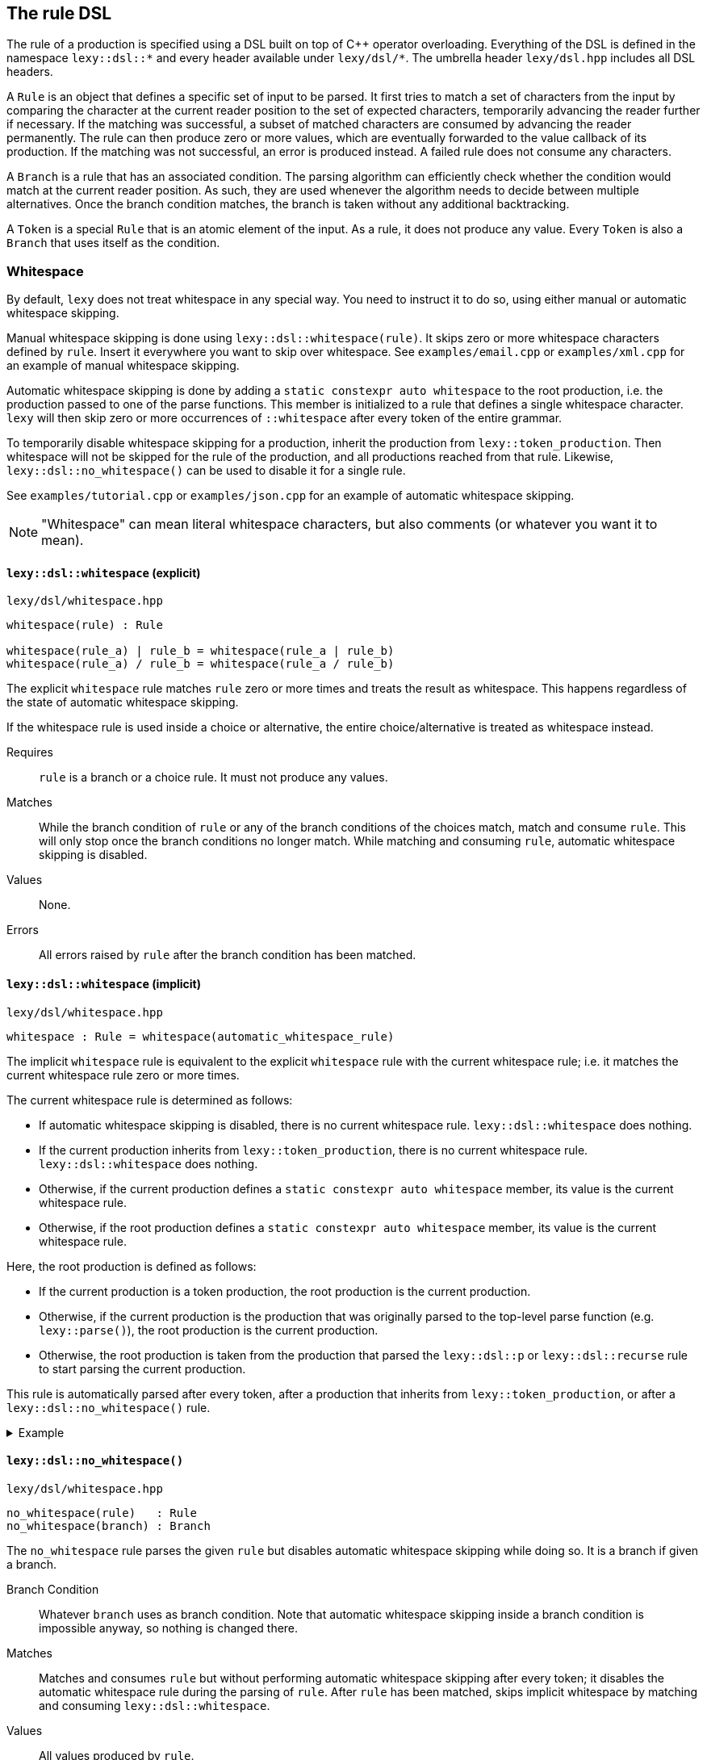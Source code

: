 == The rule DSL

The rule of a production is specified using a DSL built on top of C++ operator overloading.
Everything of the DSL is defined in the namespace `lexy::dsl::*` and every header available under `lexy/dsl/*`.
The umbrella header `lexy/dsl.hpp` includes all DSL headers.

A `Rule` is an object that defines a specific set of input to be parsed.
It first tries to match a set of characters from the input by comparing the character at the current reader position to the set of expected characters,
temporarily advancing the reader further if necessary.
If the matching was successful, a subset of matched characters are consumed by advancing the reader permanently.
The rule can then produce zero or more values, which are eventually forwarded to the value callback of its production.
If the matching was not successful, an error is produced instead.
A failed rule does not consume any characters.

A `Branch` is a rule that has an associated condition.
The parsing algorithm can efficiently check whether the condition would match at the current reader position.
As such, they are used whenever the algorithm needs to decide between multiple alternatives.
Once the branch condition matches, the branch is taken without any additional backtracking.

A `Token` is a special `Rule` that is an atomic element of the input.
As a rule, it does not produce any value.
Every `Token` is also a `Branch` that uses itself as the condition.

=== Whitespace

By default, `lexy` does not treat whitespace in any special way.
You need to instruct it to do so, using either manual or automatic whitespace skipping.

Manual whitespace skipping is done using `lexy::dsl::whitespace(rule)`.
It skips zero or more whitespace characters defined by `rule`.
Insert it everywhere you want to skip over whitespace.
See `examples/email.cpp` or `examples/xml.cpp` for an example of manual whitespace skipping.

Automatic whitespace skipping is done by adding a `static constexpr auto whitespace` to the root production,
i.e. the production passed to one of the parse functions.
This member is initialized to a rule that defines a single whitespace character.
`lexy` will then skip zero or more occurrences of `::whitespace` after every token of the entire grammar.

To temporarily disable whitespace skipping for a production, inherit the production from `lexy::token_production`.
Then whitespace will not be skipped for the rule of the production, and all productions reached from that rule.
Likewise, `lexy::dsl::no_whitespace()` can be used to disable it for a single rule.

See `examples/tutorial.cpp` or `examples/json.cpp` for an example of automatic whitespace skipping.

NOTE: "Whitespace" can mean literal whitespace characters, but also comments (or whatever you want it to mean).

[discrete]
==== `lexy::dsl::whitespace` (explicit)

.`lexy/dsl/whitespace.hpp`
----
whitespace(rule) : Rule

whitespace(rule_a) | rule_b = whitespace(rule_a | rule_b)
whitespace(rule_a) / rule_b = whitespace(rule_a / rule_b)
----

The explicit `whitespace` rule matches `rule` zero or more times and treats the result as whitespace.
This happens regardless of the state of automatic whitespace skipping.

If the whitespace rule is used inside a choice or alternative, the entire choice/alternative is treated as whitespace instead.

Requires::
  `rule` is a branch or a choice rule.
  It must not produce any values.
Matches::
  While the branch condition of `rule` or any of the branch conditions of the choices match,
  match and consume `rule`.
  This will only stop once the branch conditions no longer match.
  While matching and consuming `rule`, automatic whitespace skipping is disabled.
Values::
  None.
Errors::
  All errors raised by `rule` after the branch condition has been matched.

[discrete]
==== `lexy::dsl::whitespace` (implicit)

.`lexy/dsl/whitespace.hpp`
----
whitespace : Rule = whitespace(automatic_whitespace_rule)
----

The implicit `whitespace` rule is equivalent to the explicit `whitespace` rule with the current whitespace rule;
i.e. it matches the current whitespace rule zero or more times.

The current whitespace rule is determined as follows:

* If automatic whitespace skipping is disabled, there is no current whitespace rule.
  `lexy::dsl::whitespace` does nothing.
* If the current production inherits from `lexy::token_production`, there is no current whitespace rule.
  `lexy::dsl::whitespace` does nothing.
* Otherwise, if the current production defines a `static constexpr auto whitespace` member,
  its value is the current whitespace rule.
* Otherwise, if the root production defines a `static constexpr auto whitespace` member,
  its value is the current whitespace rule.

Here, the root production is defined as follows:

* If the current production is a token production, the root production is the current production.
* Otherwise, if the current production is the production that was originally parsed to the top-level parse function (e.g. `lexy::parse()`),
  the root production is the current production.
* Otherwise, the root production is taken from the production that parsed the `lexy::dsl::p` or `lexy::dsl::recurse` rule to start parsing the current production.

This rule is automatically parsed after every token, after a production that inherits from `lexy::token_production`,
or after a `lexy::dsl::no_whitespace()` rule.

.Example
[%collapsible]
====

[source,cpp]
----
struct token_p : lexy::token_production
{
    struct child
    {
        static constexpr auto rule = dsl::whitespace; // <4>
    };

    static constexpr auto rule = dsl::whitespace + dsl::p<child>; // <3>
};

struct normal_prod
{
    static constexpr auto rule = dsl::whitespace + dsl::p<token_p>; // <2>
};

struct root_prod
{
    static constexpr auto whitespace = dsl::ascii::space;
    static constexpr auto rule = dsl::whitespace + dsl::p<normal_prod>; // <1>
};

…

auto result = lexy::parse<root_prod>(…);
----
<1> Here, the automatic whitespace rule is `dsl::ascii::space`,
    as the current production has a `whitespace` member.
<2> Here, the automatic whitespace rule is also `dsl::ascii::space`.
    The current production doesn't have a `whitespace` member,
    but its root production (`root_prod`) does.
<3> Here, the current production is a token production, so there is no automatic whitespace.
    The root production is reset to `token_p`.
<4> Here, the root production is `token_p`, as that is the root of the parent.
    As such, there is no automatic whitespace.
====

[discrete]
==== `lexy::dsl::no_whitespace()`

.`lexy/dsl/whitespace.hpp`
----
no_whitespace(rule)   : Rule
no_whitespace(branch) : Branch
----

The `no_whitespace` rule parses the given `rule` but disables automatic whitespace skipping while doing so.
It is a branch if given a branch.

Branch Condition::
  Whatever `branch` uses as branch condition.
  Note that automatic whitespace skipping inside a branch condition is impossible anyway,
  so nothing is changed there.
Matches::
  Matches and consumes `rule` but without performing automatic whitespace skipping after every token;
  it disables the automatic whitespace rule during the parsing of `rule`.
  After `rule` has been matched, skips implicit whitespace by matching and consuming `lexy::dsl::whitespace`.
Values::
  All values produced by `rule`.
Errors::
  All errors raised by `rule`.

CAUTION: When `rule` contains a `lexy::dsl::p` or `lexy::dsl::recurse` rule, whitespace skipping is re-enabled while that production is parsed.

=== Primitive Tokens

NOTE: All tokens, not just the tokens defined here, do implicit whitespace skipping.
As such, a token `t` is really equivalent to `t + dsl::whitespace`.
This has no effect, unless a whitespace rule has been specified.

[discrete]
==== `lexy::dsl::any`

.`lexy/dsl/any.hpp`
----
any : Token
----

The `any` token matches anything, i.e. all the remaining input.

Matches::
  All the remaining input.
Error::
  n/a (it never fails)

NOTE: `any` is useful in combination with partial inputs such as the minus rule or `switch_`.

[discrete]
==== `lexy::dsl::lit`

.`lexy/dsl/literal.hpp`
----
lit_c<C> : Token
lit<Str> : Token

LEXY_LIT(Str) : Token
----

The literal tokens match the specified sequence of characters.

Requires::
  * `C` is a character literal.
  * `Str` is a string literal.
+
In both cases, their encoding must be ASCII or match the encoding of the input.

Matches::
  The specified character or string of characters, which are consumed.
Error::
  `lexy::expected_literal` giving it the string and the index where the match failure occurred.

WARNING: Don't use a literal token to parse a keyword; use `dsl::keyword()` instead.
Something like `LEXY_LIT("int")` would consume the prefix of `integer`, whereas `dsl::keyword()` does not.

NOTE: `lit<Str>` requires C++20 support for extended NTTPs.
Use the `LEXY_LIT(Str)` macro if your compiler does not support them.

.`lexy/dsl/punctuator.hpp`
----
period    : Token = lit<".">
comma     : Token = lit<",">
colon     : Token = lit<":">
semicolon : Token = lit<";">

hyphen     : Token = lit<"-">
slash      : Token = lit<"/">
backslash  : Token = lit<"\\">
apostrophe : Token = lit<"'">

hash_sign   : Token = lit<"#">
dollar_sign : Token = lit<"$">
at_sign     : Token = lit<"@">
----

The header `lexy/dsl/punctuator.hpp` defines common punctuator literals.
They are equivalent to a literal matching the specified character.

=== Character classes

[discrete]
==== `lexy::dsl::eof`

.`lexy/dsl/eof.hpp`
----
eof : Token
----

The `eof` token matches EOF.

Matches::
  Only if the reader is at the end of the input. It does not consume anything (it can't).
Error::
  `lexy::expected_char_class` with the name `EOF`.

[discrete]
==== `lexy::dsl::newline`

.`lexy/dsl/newline.hpp`
----
newline : Token
----

The `newline` token matches a newline.

Matches::
   `\n` or `\r\n`, which is consumed.
Error::
  `lexy::expected_char_class` with the name `newline`.

[discrete]
==== `lexy::dsl::eol`

.`lexy/dsl/newline.hpp`
----
eol : Token
----

The `eol` token matches an end-of-line (EOL).

Matches::
  `\n` or `\r\n`, which is consumed.
  Also matches EOF, which is not consumed.
Error::
  `lexy::expected_char_class` with the name `EOL`.

[discrete]
==== `lexy::dsl::ascii::*`

.`lexy/dsl/ascii.hpp`
----
namespace ascii
{
    control : Token // 0x00-0x1F, 0x7F

    blank       : Token // ' ' (space character) or '\t'
    newline     : Token // '\n' or '\r'
    other_space : Token // '\f' or '\v'
    space       : Token // `blank` or `newline` or `other_space`

    digit : Token // 0-9

    lower                  : Token // a-z
    upper                  : Token // A-Z
    alpha                  : Token // `lower` or `upper`
    alpha_underscore       : Token // `lower` or `upper` or '_'
    alnum                  : Token // `alpha` or `digit`
    alpha_digit            : Token // `alpha` or `digit` (same as above)
    alpha_digit_underscore : Token // `alpha` or `digit` or '_'

    punct : Token // One of: !"#$%&'()*+,-./:;<=>?@[\]^_`{|}~

    graph : Token // `alpha_digit` or `punct`
    print : Token // `graph` or ' ' (space characters)

    character : Token // 0x00-0x7F
}
----

All tokens defined in `lexy::dsl::ascii` match one of the categories of ASCII characters.

Matches::
  Matches and consumes one of the set of ASCII characters indicated in the comments.
Errors::
  A `lexy::expected_char_class` error with name `ASCII.<token>`, where `<token>` is the name of the token.

NOTE: Every ASCII character except for the space character is in exactly one of `control`, `lower`, `upper`, `digit` or `punct`.

[discrete]
==== `lexy::dsl::code_point`

.`lexy/dsl/code_point.hpp`
----
code_point : Token

code_point.if<Predicate>() : Token

code_point.capture()                 : Rule
code_point.capture().if<Predicate>() : Rule
----

The `code_point` token will match and consume a well-formed Unicode code point according to the encoding of the input.
If `code_point.if<Predicate>()` is used, it will only match the code points for which the predicate returns `true`.
If `code_point.capture()` is used, the consumed code point will be produced as value.

Requires::
  The encoding of the input is `lexy::ascii_encoding`, `lexy::utf8_encoding`, `lexy::utf16_encoding`, or `lexy::utf32_encoding`.
  `Predicate` must be a default-constructible type with an `operator()` overload that takes a `lexy::code_point` and returns `bool`.
Matches::

  Matches and consumes all code units of the next code point.
  For ASCII and UTF-32 this is only one, but for UTF-8 and UTF-16 it can be multiple code units.
  If the code point is too big or a UTF-16 surrogate, it fails.
  For UTF-8, it also fails for overlong sequences.
  +
If a predicate was specified, it then passes the matched code point to the predicate and fails if the predicate returns `false`.

Value::
  If `.capture()` was called, it will produce the matched code point as a `lexy::code_point`.
Errors::
  If it could not match a valid code point, it fails with a `lexy::expected_char_class` error with the name `<encoding>.code_point`.
  If the predicate failed to match, it fails with a `lexy::expected_char_class` error with the name of the `Predicate` type.

[%collapsible]
.Example
====
[source,cpp]
----
// Match and capture one arbitrary code point.
dsl::code_point.capture()
----
====

TIP: If you want to match a specific code point, use a literal rule instead.
This rule is useful for matching things like string literals that can contain arbitrary code points.

[discrete]
==== `lexy::dsl::operator-`

.`lexy/dsl/minus.hpp`
----
token - except : Token
----

The minus rule matches the given token, but only if `except` does not match on the input the rule has consumed.

Requires::
  `except` is a token.
Matches::
  Matches and consumes whatever `token` match and consume.
  Then matches `except` on the same input.
  Matching fails if `except` matches the entire input consumed by the token.
Errors::
  Whatever errors are raised if `token` is not matched.
  A generic error with tag `lexy::minus_failure` if `except` has matched.

TIP: Use a minus rule to exclude characters from a character class; e.g. `lexy::dsl::code_point - lexy::dsl::ascii::control` matches all code points except control characters.

NOTE: Minus rules can be chained. This is equivalent to specifying an alternative for `except`.

WARNING: `except` has to match _everything_ the rule has consumed before; partial matches don't count.
Use `token - (except + lexy::dsl::any)` if you want to allow a partial match.

[discrete]
==== `lexy::dsl::token`

.`lexy/dsl/token.hpp`
----
token(rule) : Token
----

The `token` rule turns an arbitrary rule into a token by parsing it and discarding all values it has produced.

Matches::
  Whatever `rule` matches, which will be consumed.
Error::
  A generic error with tag `lexy::missing_token` if the `rule` did not match.

NOTE: While `token()` is optimized to prevent any overhead created by constructing values that are later discarded,
it still should only be used when required.

=== Values

The following rules are used to produce additional values without any additional matching.

[discrete]
==== `lexy::dsl::value_*`

.`lexy/dsl/value.hpp`
----
value_c<Value> : Rule
value_f<Fn>    : Rule
value_t<T>     : Rule
value_str<Str> : Rule

LEXY_VALUE_STR(Str) : Rule
----

The `value_*` rules create a constant value without parsing anything.

Requires::
  * `Value` is any constant.
  * `Fn` is a pointer to a function taking no arguments.
  * `T` is a default-constructible type.
  * `Str` is a string literal.
Matches::
  Any input, but does not consume anything.
Value::
  `value_c`::: The specified constant.
  `value_f`::: The result of invoking the function.
  `value_t`::: A default constructed object of the specified type.
  `value_str`::: The string literal as a pointer, followed by its size.
Error::
  n/a (it does not fail)

TIP: Use the `value_*` rules only to create symmetry between different branches.
Everything they do, can also be achieved using callbacks, which is usually a better solution.

WARNING: The function might not be called or the object might not be constructed in all situations. You cannot rely on their side effects.

NOTE: `value_str<Str>` requires C++20 support for extended NTTPs.
Use the `LEXY_VALUE_STR(Str)` macro if your compiler does not support them.

[discrete]
==== `lexy::dsl::nullopt`

.`lexy/dsl/option.hpp`
[source,cpp]
----
namespace lexy
{
    struct nullopt
    {
        template <typename T>
        constexpr operator T() const;
    };
}
----

The `lexy::nullopt` type represents an empty optional.
It is implicitly convertible to any type that has a default constructor (`T()`), a dereference operator (`*t`), and a contextual conversion to `bool` (`if (t)`).
Examples are pointers or `std::optional`.
The conversion operator returns a default constructible object, i.e. an empty optional.

.`lexy/dsl/option.hpp`
----
nullopt : Rule
----

The `nullopt` rule produces a value of type `lexy::nullopt` without parsing anything.

Matches::
  Any input, but does not consume anything.
Value::
  An object of type `lexy::nullopt`.
Error::
  n/a (it does not fail)

NOTE: It is meant to be used for symmetry with together with the `opt()` rule.

[discrete]
==== `lexy::dsl::label` and `lexy::dsl::id`

.`lexy/dsl/label.hpp`
[source,cpp]
----
namespace lexy
{
    template <typename Tag>
    struct label
    {
        // only if Tag::value is well-formed
        consteval operator auto() const
        {
            return Tag::value;
        }
    };

    template <auto Id>
    using id = label<std::integral_constant<int, Id>>;
}
----

.`lexy/dsl/label.hpp`
----
label<Tag> : Rule
id<Id>     : Rule
----

The `label` and `id` rules are used to disambiguate between two branches that create otherwise the same values but should resolve to different callbacks.
They simply produce the empty tag object or the id to differentiate them without parsing anything.

Requires::
  * `Tag` is any type.
  * `Id` is an integer constant.
Matches::
  Any input, but does not consume anything.
Value::
  `label<Tag>`::: A `lexy::label<Tag>` object.
  `id<Id>`::: A `lexy::id<Id>` object.
Error::
  n/a (it does not fail)

.`lexy/dsl/label.hpp`
----
label<Tag>(rule)   : Rule   = label<Tag> + rule
label<Tag>(branch) : Branch = /* as above, except as branch */

id<Id>(rule)   : Rule   = id<Id> + rule
id<Id>(branch) : Branch = /* as above, except as branch */
----

For convenience, `label` and `id` have function call operators.
They produce the label/id and then parse the rule.

[discrete]
==== `lexy::dsl::capture`

.`lexy/dsl/capture.hpp`
----
capture(rule)   : Rule
capture(branch) : Branch
----

The `capture()` rule takes an arbitrary rule and parses it, capturing everything it has consumed into a `lexy::lexeme`.
It is a branch if given a branch.

Branch Condition::
  The branch condition is whatever `branch` uses as a branch condition.
Matches::
  Matches and consumes whatever `rule` matches.
Values::
  A `lexy::lexeme` which begins at the original reader position and ends at the reader position after `rule` has been parsed,
  followed by any other values produced by parsing the `rule` in the same order.
Errors::
  All errors raised by `rule`. It cannot fail itself.

[%collapsible]
.Example
====
[source,cpp,id=77jfM5]
----
// Captures the entire input.
dsl::capture(dsl::any)
----
====

[discrete]
==== `lexy::dsl::position`

.`lexy/dsl/position.hpp`
----
position : Rule
----

The `position` rule creates as its value an iterator to the current reader position without consuming any input.

Matches::
  Any input, but does not consume anything.
Value::
  An iterator to the current position of the reader.
Error::
  n/a (it does not fail)

[%collapsible]
.Example
====
[source,cpp,id=Wh86vn]
----
// Parses the entire input and returns the final position.
dsl::any + dsl::position
----
====

TIP: Use `position` when creating an AST whose nodes are annotated with their original source position.

=== Errors

The following rules are used to customize/improve error messages or recover from errors.

[discrete]
==== `.error<Tag>`

----
token.error<Tag> : Token
----

The `error` member on tokens changes the error that is raised when a token failed.

Matches::
  Matches and consumes what `token` matches.
Error::
  A generic error with the specified `Tag`.

TIP: It is useful for tokens such as `dsl::token()` and `operator-`, where the result is a generic tag such as `lexy::missing_token` or `lexy::minus_failure`.

[discrete]
==== `lexy::dsl::error`

.`lexy/dsl/error.hpp`
----
error<Tag>       : Branch
error<Tag>(rule) : Branch
----

The `error` rule always fails and produces an error with the given tag.
For the second version, the rule is matched first to determine the error range.

Branch Condition::
  Branch is always taken.
Matches::
  Nothing and always fails.
Error::
  An error object of the specified `Tag`.
  If the optional `rule` is given, it will be matched (without producing values or errors).
  If it matched successfully, the previous and new reader position will be used to determine the error range.
  Otherwise, the error has no range.

TIP: Use it as the final branch of a choice rule to customize the `lexy::exhausted_choice` error.

[discrete]
==== `lexy::dsl::require` and `lexy::dsl::prevent`

.`lexy/dsl/error.hpp`
----
require(rule).error<Tag> : Rule
prevent(rule).error<Tag> : Rule
----

The `require` and `prevent` rules can be used to lookahead and fail if the input matches or does not match the token.

Matches::
  Both match the `rule` without consuming input (or producing values or errors).
  `require` fails if the `rule` did not match; `rule` fails if it did.
Error::
  An error object of the specified `Tag`.

[%collapsible]
.Example
====
[source,cpp,id=n7zM4d]
----
// Parses a sequence of digits but raises an error with tag `forbidden_leading_zero` if a zero is followed by more digits.
// Note: this is already available as `dsl::digits<>.no_leading_zero()`.
dsl::zero >> dsl::prevent<forbidden_leading_zero>(dsl::digits<>)
    | dsl::digits<>
----
====

TIP: Use `prevent` together with `times` to prevent the rule from matching more than the specified number of times.

[discrete]
==== `lexy::dsl::try_`

.`lexy/dsl/recover.hpp`
----
try_(rule) : Rule
try_(rule, recovery_rule) : Rule
----

The `try_` rule matches and consumes `rule`.
If that fails, it recovers from the error and continues as if it didn't fail.
The first overload recovers by doing nothing, the second recovers by parsing the recovery rule.

Matches::
  Matches and consumes `rule`.
  If that fails, matches and consumes `recovery_rule`.
Values::
  All values produced by `rule` if `rule` was parsed successfully.
  All values produced by `recovery_rule` otherwise.
Error::
  All errors raised by `rule` or `recovery_rule`.

[discrete]
==== `lexy::dsl::find`

.`lexy/dsl/recover.hpp`
----
find(token_1, ..., token_n) : Rule
find(token_1, ..., token_n).limit(token_1, ..., token_n) : Rule
----

The `find` rule is designed to be used as a recovery rule.
It matches and consumes everything until it finds one of the tokens.
The tokens are not consumed.

If a limit is specified, recovery fails if the limiting tokens are found first.
The limiting tokens are not consumed either.

[discrete]
==== `lexy::dsl::recover`

.`lexy/dsl/recover.hpp`
----
recover(branch_1, ..., branch_n) : Rule
recover(branch_1, ..., branch_n).limit(branch_1, ..., branch_n) : Rule
----

The `recover` rule is designed to be used as a recovery rule.
It matches and consumes everything until one of the recovery branches match.
It then matches and consumes the branch.

If a limit is specified, recovery fails if the limiting tokens are found first.
The limiting tokens are not consumed.

=== Branch conditions

The following rules are designed to be used as the condition of an `operator>>`.
They have no effect if not used in a context that requires a branch.

[discrete]
==== `lexy::dsl::else_`

.`lexy/dsl/branch.hpp`
----
else_ : Branch
----

If `else_` is used as a condition, that branch will be taken unconditionally.
It must be used as a last alternative in a choice.

[discrete]
==== `lexy::dsl::peek`

.`lexy/dsl/peek.hpp`
----
peek(rule) : Branch
----

The `peek` branch is taken if `rule` matches, but does not consume it.

CAUTION: Automatic whitespace skipping is disabled while determining whether `rule` matches.

CAUTION: Long lookahead can slow down parsing speed due to backtracking.

[discrete]
==== `lexy::dsl::peek_not`

.`lexy/dsl/peek.hpp`
----
peek_not(rule) : Branch
----

The `peek_not()` branch is taken if `rule` does not match, but does not consume it.

CAUTION: Automatic whitespace skipping is disabled while determining whether `rule` matches.

CAUTION: Long lookahead can slow down parsing speed due to backtracking.

[discrete]
==== `lexy::dsl::lookahead`

.`lexy/dsl/lookahead.hpp`
----
lookahead(needle, end) : Branch
----

The `lookahead` branch is taken if lookahead finds `needle` before `end` is found, which must both be tokens.
No characters are consumed.

CAUTION: Long lookahead can slow down parsing speed due to backtracking.

=== Branches

[discrete]
==== `lexy::dsl::operator+`

.`lexy/dsl/sequence.hpp`
----
rule + rule   : Rule
token + token : Branch
----

A sequence rule matches multiple rules one after the other.
It is a branch if it is a sequence of tokens.

Branch Condition::
  Branch is only taken if all tokens match in order.
Matches::
  Matches and consume the first rule, then matches and consumes the second rule, and so on.
  Only succeeds if all of them succeed.
Values::
  All the values produced by the rules in the same order as they were matched.
Errors::
  Whatever errors are raised by the individual rules.

[discrete]
==== `lexy::dsl::operator>>`

.`lexy/dsl/branch.hpp`
----
branch >> rule : Branch
----

The `operator>>` is used to turn a rule into a branch by giving it a branch condition, which must be a branch itself.
If the branch is used as a normal rule, it first matches the condition followed by the rule.
If it is used in a context that requires a branch, the branch is checked to determine whether it should be taken.

Branch Condition::
  Whatever `branch` uses as branch condition.
Matches::
  Matches and consume the branch, then matches and consumes the `rule`.
  Only succeeds if all of them succeed.
Values::
  All the values produced by the branch and rule in the same order as they were matched.
Errors::
  Whatever errors are raised by the individual branch and rule.

[discrete]
==== `lexy::dsl::if_`

.`lexy/dsl/if.hpp`
----
if_(branch) : Rule
----

The `if_` rule matches a branch only if its condition matches.

Matches::
  First matches the branch condition.
  If that succeeds, consumes it and matches and consumes the rest of the branch.
  Otherwise, consumes nothing and succeeds anyway.
Values::
  Any values produced by the branch.
Errors::
  Any errors produced by the branch.
  It will only fail after the condition has been matched.

[%collapsible]
.Example
====
[source,cpp,id=GaxjbP]
----
// Matches an optional C style comment.
dsl::if_(LEXY_LIT("/*") >> dsl::until(LEXY_LIT("*/")))
----
====

[discrete]
==== `lexy::dsl::opt`

.`lexy/dsl/opt.hpp`
----
opt(branch) : Rule = branch | else_ >> nullopt
----

The `opt` rule matches a branch only if its condition matches.
Unlike `if_`, if the branch was not taken, it produces a `lexy::nullopt`.

Matches::
  First matches the branch condition.
  If that succeeds, consumes it and matches and consumes the rest of the branch.
  Otherwise, consumes nothing and succeeds anyway.
Values::
  If the branch condition matches, any values produced by the rule.
  Otherwise, a single object of type `lexy::nullopt`.
Errors::
  Any errors produced by the branch.
  It will only fail after the condition has been matched.

[%collapsible]
.Example
====
[source,cpp,id=1vK39o]
----
// Matches an optional list of alpha characters.
// (The id<0> is just there, so the sink will be invoked on each character).
// If no items are present, it will default construct the list type.
dsl::opt(dsl::list(dsl::ascii::alpha >> dsl::id<0>))
----
====

[discrete]
==== `lexy::dsl::operator|`

.`lexy/dsl/choice.hpp`
----
branch  | branch  : Branch
----

A choice rule matches the first branch in order whose condition was matched.
It is always a branch, that is taken if any of its branches is taken.

Matches::
  Tries to match the condition of each branch in the order they were specified.
  As soon as one branch condition matches, matches and consumes that branch without ever backtracking to try another branch.
  If no branch condition matched, fails without consuming anything.
Values::
  Any values produced by the selected branch.
Errors::
  Any errors raised by the then of the selected branch.
  If no branch condition matched, a generic error with tag `lexy::exhausted_choice`.

[%collapsible]
.Example
====
[source,cpp,id=aaEnW7]
----
// A contrived example to illustrate the behavior of choice.
// Note that branch with id 1 will never be taken, as branch 0 takes everything starting with a and then fails if it isn't followed by bc.
// The correct behavior is illustrated with 2 and 3, there the branch with the longer condition is listed first.
dsl::id<0>(LEXY_LIT("a") >> LEXY_LIT("bc"))
  | dsl::id<1>(LEXY_LIT("a") >> LEXY_LIT("b"))
  | dsl::id<2>(LEXY_LIT("bc"))
  | dsl::id<3>(LEXY_LIT("b"))
----
====

NOTE: The C++ operator precedence is specified in such a way that `condition >> a | else_ >> b` works.
The compiler might warn that the precedence is not intuitive without parentheses, but in the context of this DSL it is the expected result.

TIP: Use `… | error<Tag>` to raise a custom error instead of `lexy::exhausted_choice`.

[discrete]
==== `lexy::dsl::operator/`

.`lexy/dsl/alternative.hpp`
----
token / token : Token
----

An alternative rule tries to match one of the tokens, backtracking if necessary.

Matches::
  Tries to match each token in some order.
  If one token matched, matches and consumes it.
  If multiple tokens matched, matches and consumes the longest one.
  If no token matched, fails without consuming anything.
Errors::
  A generic error with tag `lexy::exhausted_alternatives` if no token matched.

NOTE: Literals in the alternative are efficiently matched using a trie without doing backtracking.

CAUTION: Use a choice rule with a suitable condition to avoid potentially long backtracking.

=== Loops

[discrete]
==== `lexy::dsl::until`

.`lexy/dsl/until.hpp`
----
until(token)          : Token
until(token).or_eof() : Token = until(token / eof)
----

The `until` token consumes all input until the specified `token` matches, then consumes that.

Matches::
  If the closing `token` matches, consumes it and succeeds.
  Otherwise, consumes one code unit and tries again.
  If EOF is reached, fails, unless `.or_eof()` was called, in which case it also succeeds having consumed everything until the end of the input.
Errors::
  It can only fail if the reader has reached the end of the input without matching the condition.
  Then it raises the same error as raised if the condition would be matched at EOF.

[%collapsible]
.Example
====
[source,cpp,id=Yn4WTj]
----
// Matches a C style comment.
// Note that we don't care what it contains.
LEXY_LIT("/*") >> dsl::until(LEXY_LIT("*/"))
----
====

NOTE: `until` includes the `token`.

[discrete]
==== `lexy::dsl::loop`

.`lexy/dsl/loop.hpp`
----
loop(rule) : Rule

break_ : Rule
----

The `loop` rule matches the given rule repeatedly until it either fails to match or a `break_` rule was matched.

Requires::
  `rule` must not produce any values.
  `break_` must be used inside a loop.
Matches::
  While the rule matches, consumes it and repeats.
  If a `break_` is matched, parsing will stop immediately and it succeeds.
  If the rule does not match, it fails.
Values::
  No values are produced.
Errors::
  Any errors raised when the rule fails to match.

NOTE: The `loop` rule is mainly used to implement other rules.
It is unlikely that you are going to need it yourself.

WARNING: If `rule` contains a branch that will not consume any characters but does not break, `loop` will loop forever.

[discrete]
==== `lexy::dsl::while_`

.`lexy/dsl/while.hpp`
----
while_(branch) : Rule
----

The `while` rule matches a branch as long as it condition has matched.

Requires::
  `branch` must not produce any values.
Matches::
  While the branch condition matches, matches and consumes the then then repeats.
  If the branch condition does not match anymore, succeeds without consuming additional input.
Values::
  No values are produced.
Errors::
  The rule can only fail if the then of the branch fails.
  Then it will raise its error unchanged.

WARNING: If the branch does not consume any characters, `while_` will loop forever.

[discrete]
==== `lexy::dsl::while_one()`

.`lexy/dsl/while.hpp`
----
while_one(branch)  : Branch  = branch >> while_(branch)
----

The `while_one` rule matches a rule one or more times.

[discrete]
==== `lexy::dsl::do_while()`

.`lexy/dsl/while.hpp`
----
do_while(rule, condition_branch)   : Rule   = rule + while_(condition_branch >> rule)
do_while(branch, condition_branch) : Branch = branch >> while_(condition_branch >> rule)
----

The `do_while` rule matches a rule first unconditionally, and then again repeatedly while the rule matches.

[%collapsible]
.Example
====
[source,cpp,id=4dzEK7]
----
// Equivalent to `dsl::list(dsl::ascii::alpha, dsl::sep(dsl::comma))` but does not produce a value.
dsl::do_while(dsl::ascii::alpha, dsl::comma)
----
====

[discrete]
==== `lexy::dsl::sep` and `lexy::dsl::trailing_sep`

.`lexy/dsl/separator.hpp`
----
sep(branch)
sep(branch).trailing_error<Tag>
trailing_sep(branch)
----

`sep` and `trailing_sep` are used to specify a separator between repeated items; they are not rules that can be parsed directly.

Use `sep(branch)` to indicate that `branch` has to be consumed between two items.
If it would match after the last item (and the item is a branch to allow checking for it), an error is raised.
It has the tag `lexy::unexpected_trailing_separator` unless a different one was specified using `.trailing_error`.

Use `trailing_sep(branch)` to indicate that `branch` has to be consumed between two items and can occur after the final item.
If it matches after the last item, it is consumed as well.

[discrete]
==== `lexy::dsl::times`

.`lexy/dsl/times.hpp`
[source,cpp]
----
namespace lexy
{
    template <std::size_t N, typename T>
    using times = T (&)[N];

    template <typename T>
    using twice = times<2, T>;
}
----

.`lexy/dsl/times.hpp`
----
times<N>(rule)      : Rule
times<N>(rule, sep) : Rule

twice(rule)      : Rule = times<2>(rule)
twice(rule, sep) : Rule = times<2>(rule, sep)
----

The `times` rule repeats the rule `N` times with optional separator in between and collects all produced values into an array.
The `twice` rule is a convenience alias for `N = 2`.

Requires::
  The separator must not produce any values.
  All values produced by the parsing the rule must have a common type.
  In particular, the rule must only produce one value.
Matches::
  If no separator is specified, matches and consumes `rule` `N` times.
  If a separator is specified, matches and consumes `rule` `N` times, consuming the separator between two items and potentially after all items if the separator is trailing.
Values::
  Produces a single array containing `N` items which are all the values produced by each repetition.
  The typedef `lexy::times` or `lexy::twice` can be used to process that array.
Errors::
  All errors raised by matching the rule or separator.

[%collapsible]
.Example
====
[source,cpp,id=hrTKaT]
----
// Parses an IPv4 address (4 uint8_t's seperated by periods).
dsl::times<4>(dsl::integer<std::uint8_t>(dsl::digits<>), dsl::sep(dsl::period))
----
====

[discrete]
==== `lexy::dsl::list`

.`lexy/dsl/list.hpp`
----
list(rule)   : Rule
list(branch) : Branch

list(rule, sep)   : Rule
list(branch, sep) : Branch
----

The `list` rule matches a rule one or more times, optionally separated by a separator.
Values produced by the list items are forwarded to a sink callback.

Branch Condition::
  Whatever `branch` uses as branch condition.
Requires::
  The item rule must be a branch unless a non-trailing separator is used (in that case the separator can be used as condition).
  A production whose rule contains `list()` must provide a sink.
Matches::
  Matches and consumes the item rule one or more times.
  In between items and potentially after the final item, a separator is matched and consumed if provided according to its rules.
  If the separator is provided and non-trailing, the existence of a separator determines whether or not the rule should be matched again.
  Otherwise, the branch condition of the branch rule or an added else branch of the choice rule is used to determine that.
Values::
  Only a single value, which is the result of the finished sink.
  Every time the item rule is parsed, all values it produces are passed to the sink which is invoked once per iteration.
  If the separator is captured, its lexeme is also passed to the sink, but in a separate invocation.
Errors::
  All errors raised when parsing the item rule or separator.

[%collapsible]
.Example
====
[source,cpp,id=sE873v]
----
// Parses a list of integers seperated by (a potentially trailing) comma.
// As the separator is trailing, it cannot be used to determine the end of the list.
// As such we peek whether the input contains a digit in our item condition.
// The sink is invoked with each integer.
dsl::list(dsl::peek(dsl::digit<>) >> dsl::integer<int>(dsl::digits<>),
          dsl::trailing_sep(dsl::comma))
----
====

TIP: Use one of the bracketing rules if your list item does not have an easy condition and the list is surrounded by given tokens anyway.

[discrete]
==== `lexy::dsl::opt_list`

.`lexy/dsl/list.hpp`
----
opt_list(branch)      : Rule
opt_list(branch, sep) : Rule
----

The `opt_list` rule matches a rule zero or more times, optionally separated by a separator.
Values produced by the list items are forwarded to a sink callback.

Requires::
  The item rule must be a branch.
  A production whose rule contains `opt_list()` must provide a sink.
Matches::
  Checks whether the item rule would match using its branch condition.
  If it does, matches and consumes `list(branch, sep)`.
  Otherwise, consumes nothing and succeeds.
Values::
  If the list is non-empty, the result of the sink produced by parsing the `list()` rule.
  Otherwise, the result of a sink that is immediately finished without invoking it once.
Errors::
  If the list is non-empty, all errors raised by parsing the `list()` rule.

[discrete]
==== `lexy::dsl::combination`

.`lexy/dsl/combination.hpp`
----
combination(branch1, branch2, ...) : Rule
combination(branch1, branch2, ...).duplicate_error<Tag> : Rule
combination(branch1, branch2, ...).missing_error<Tag> : Rule
----

The `combination` rule matches each of the sub-rules exactly once but in any order.
Values produced by the rules are forwarded to a sink.

Requires::
  A production whose rule contains `combination()` must provide a sink.
Matches::
  Matches and consumes all rules in an arbitrary order.
  This is done by parsing the choice created from the branches exactly `N` times.
  Branches that have already been taken are not excluded on future iterations.
  If they are taken again, the rule fails.
Values::
  Only a single value, which is the result of the finished sink.
  All values produced by the branches are passed to the sink which is invoked once per iteration.
Errors::
  All errors raised by parsing the branches.
  If no branch is matched, but there are still missing branches,
  a generic error with the tag specified using `missing_error` is raised, or `lexy::exhausted_choice` if there was none.
  If a branch is matched twice,
  a generic error with the tag specified using `duplicate_error` is raised, or `lexy::combination_duplicate` if there was none.

[%collapsible]
.Example
====
[source,cpp,id=bjKqvj]
----
// Matches 'a', 'b', or 'c', in any order.
dsl::combination(dsl::lit_c<'a'>, dsl::lit_c<'b'>, dsl::lit_c<'c'>)
----
====

WARNING: The branches are tried in order. If an earlier branch always takes precedence over a later one, the combination can never be successful.

[discrete]
==== `lexy::dsl::partial_combination`

.`lexy/dsl/combination.hpp`
----
partial_combination(branch1, branch2, ...) : Rule
partial_combination(branch1, branch2, ...).duplicate_error<Tag> : Rule
----

The `partial_combination` rule matches each of the sub-rules at most once but in any order.
Values produced by the rules are forwarded to a sink.

Requires::
  A production whose rule contains `partial_combination()` must provide a sink.
Matches::
  Matches and consumes a subset of the rules in an arbitrary order.
  This is done by parsing the choice created from the branches exactly `N` times.
  Branches that have already been taken are not excluded on future iterations.
  If they are taken again, the rule fails.
  If no branch is taken, the rule succeeds.
Values::
  Only a single value, which is the result of the finished sink.
  All values produced by the branches are passed to the sink which is invoked once per iteration.
Errors::
  All errors raised by parsing the branches.
  If a branch is matched twice,
  a generic error with the tag specified using `duplicate_error` is raised, or `lexy::combination_duplicate` if there was none.

[%collapsible]
.Example
====
[source,cpp,id=85dv9W]
----
// Matches a subset of 'a', 'b', or 'c', in any order.
dsl::partial_combination(dsl::lit_c<'a'>, dsl::lit_c<'b'>, dsl::lit_c<'c'>)
----
====

WARNING: The branches are tried in order. If an earlier branch always takes precedence over a later one, the combination can never be successful.

=== Productions

Every rule is owned by a production.
The following rules allow interaction with other productions.

[discrete]
==== `lexy::dsl::p` and `lexy::dsl::recurse`

.`lexy/dsl/production.hpp`
----
p<Production> : Rule or Branch
recurse<Production> : Rule
----

The `p` and `recurse` rules parses the rule of another production.
The `p` rule is a branch, if the rule of the other production is a branch.

Requires::
  For `p`, the `Production` is a complete type at the point of the rule definition.
  The `recurse` rule has no such limitations.
Branch Condition::
  Whatever the production's rule uses as a branch condition.
Matches::
  Matches and consumes `Production::rule`.
  If `Production` inherits from `lexy::token_production`,
  automatic whitespace is skipped afterwards by matching and consuming the `lexy::dsl::whitespace` rule.
Values::
  A single value, which is the result of parsing the production.
  All values produced by parsing its rule are forwarded to the productions value callback.
Errors::
  If matching fails, `Production::rule` will raise an error which is handled in the context of `Production`.
  This results in a failed result object, which is converted to our result type and returned.

[%collapsible]
.Example
====
[source,cpp,id=oj9T3n]
----
// Parse a sub production followed by an exclamation mark.
dsl::p<sub_production> + dsl::lit_c<'!'>
----
====

TIP: While `recurse` can be used to implement direct recursion (e.g. `prefix >> dsl::p<current_production> | dsl::else_ >> end` to match zero or more `prefix` followed by `end`), it is better to use loops instead.

WARNING: Left recursion will create an infinite loop.

CAUTION: If a production is parsed while whitespace skipping has been disabled using `lexy::dsl::no_whitespace()`,
it is temporarily re-enabled while `Production::rule` is parsed.
If whitespace skipping has been disabled because the parent production inherits from `lexy::token_production`,
whitespace skipping is still disabled while parsing `Production::rule`.

[discrete]
==== `lexy::dsl::return_`

.`lexy/dsl/return.hpp`
----
return_ : Rule
----

Conceptually, each production has an associated function that parses the specified rule.
The `return_` rule will exit that function early, without parsing subsequent rules.

Requires::
  It must not be used inside loops.
Matches::
  Any input, but does not consume anything.
  Subsequent rules are not matched further.
Values::
  It does not produce any values, but all values produced so far are forwarded to the callback.
Errors::
  n/a (it does not fail)

[%collapsible]
.Example
====
[source,cpp,id=zrbcaq]
----
// Match an opening parenthesis followed by 'a' or 'b'.
// If it is followed by 'b', the closing parenthesis is not matched anymore.
dsl::parenthesized(dsl::lit_c<'a'> | dsl::lit_c<'b'> >> dsl::return_)
----
====

CAUTION: When using `return_` together with the context sensitive parsing facilities, remember to pop all context objects before the return.

=== Brackets and terminator

[discrete]
==== Terminator

.`lexy/dsl/terminator.hpp`
----
terminator(branch)
terminator(branch).terminator() : Branch = branch
terminator(branch).limit(token_1, ..., token_n)
----

A terminator can be specified using `terminator()`.
The result is not a rule, but a DSL for specifying that a rule is followed by the terminator.
The terminator is defined using a branch; it is returned by calling `.terminator()`.

The terminator rules do automatic error recovery by matching and consuming input until the terminator is found.
The error recovery can be limited by calling `.limit()`, which behaves like the limit of `dsl::recover()` or `dsl::find()`.

.`lexy/dsl/terminator.hpp`
----
t(rule) : Rule = rule + t.terminator()
----

Calling `t(rule)`, where `t` is the result of a `terminator()` call, results in a rule that parses the given `rule` followed by the terminator.

.`lexy/dsl/terminator.hpp`
----
t.try_(rule) : Rule
----

Calling `t.try_(rule)`, where `t` is the result of a `terminator()` call, results in a rule that tries to parse the given `rule` followed by the terminator.
If an error occurs while parsing `rule`, recovers by discarding input until the terminator (or the recovery limit) is found.

.`lexy/dsl/terminator.hpp`
----
t.while_(rule) : Rule
t.while_one(rule) : Rule

t.opt(rule) : Rule

t.list(rule) : Rule
t.list(rule, sep) : Rule

t.opt_list(rule) : Rule
t.opt_list(rule, sep) : Rule
----

Using `t.while_()`, `t.while_one()` `t.opt()`, `t.list()`, or `t.opt_list()`, where `t` is the result of a `terminator()` call,
results in a rule that parses `while_(rule)`, `while_one(rule)`, `opt(rule)`, `list(rule)` and `opt_list(rule)`, respectively, but followed by the terminator.
The `rule` does not need to be a branch, as the terminator is used as the branch condition for the `while_()`, `opt()` and `list()` rule.

[discrete]
==== Brackets

.`lexy/dsl/brackets.hpp`
----
brackets(open_branch, close_branch)
brackets(open_branch, close_branch).open()  : Branch = open_branch
brackets(open_branch, close_branch).close() : Branch = close_branch
brackets(open_branch, close_branch).limit(token_1, ..., token_n)
----

A set of open and close brackets can be specified using `brackets()`.
The result is not a rule, but a DSL for specifying that a rule is surrounded by brackets.
The open and close brackets are defined using branches; they are returned by calling `.open()` and `.close()`.

The bracket rules do automatic error recovery by matching and consuming input until the closing bracket is found.
The error recovery can be limited by calling `.limit()`, which behaves like the limit of `dsl::recover()` or `dsl::find()`.

.`lexy/dsl/brackets.hpp`
----
b(rule) : Branch = b.open() >> rule + b.close()
----

Calling `b(rule)`, where `b` is the result of a `brackets()` call, results in a rule that parses the given `rule` surrounded by brackets.
The rule is a branch that uses the opening bracket as a branch condition.

.`lexy/dsl/terminator.hpp`
----
b.try_(rule) : Rule
----

Calling `b.try_(rule)`, where `t` is the result of a `brackets()` call, results in a rule that tries to parse the given `rule` surrounded by brackets.
If an error occurs while parsing `rule`, recovers by discarding input until the closing bracket (or the recovery limit) is found.

.`lexy/dsl/brackets.hpp`
----
b.while_(rule) : Branch
b.while_one(rule) : Branch

b.opt(rule) : Branch

b.list(rule) : Branch
b.list(rule, sep) : Branch

b.opt_list(rule) : Branch
b.opt_list(rule, sep) : Branch
----

Using `b.while_()`, `b.while_one()` `b.opt()`, `b.list()`, or `b.opt_list()`, where `b` is the result of a `brackets()` call, results in a branch that parses `while_(rule)`, `while_one(rule)`, `opt(rule)`, `list(rule)` and `opt_list(rule)`, respectively, but surrounded as brackets.
The `rule` does not need to be a branch, as the closing brackets is used as the branch condition for the `while_()`, `opt()` and `list()` rule.

.`lexy/dsl/brackets.hpp`
----
round_bracketed  = brackets(lit_c<'('>, lit_c<')'>)
square_bracketed = brackets(lit_c<'['>, lit_c<']'>)
curly_bracketed  = brackets(lit_c<'{'>, lit_c<'}'>)
angle_bracketed  = brackets(lit_c<'<'>, lit_c<'>'>)

parenthesized = round_bracketed
----

Common sets of open and close brackets are pre-defined.

[%collapsible]
.Example
====
[source,cpp,id=G9MPKh]
----
// Parses a list of integers seperated by (a potentially trailing) comma surrounded by parentheses.
// The same example without the parentheses was also used for list,
// but we required a list condition that needed to perform lookahead.
// Now, the closing parentheses is used as the condition and we don't need to lookahead.
dsl::parenthesized.list(dsl::integer<int>(dsl::digits<>),
                        dsl::trailing_sep(dsl::comma))
----
====

=== Numbers

The facilities for parsing integers are split into the digit token, which do not produce any values,
and the `integer` rule, which matches a digit token and converts it into an integer.
The integer conversion has to be done during and parsing and not as a callback, as overflow creates a parse error.

[discrete]
==== Base

.`lexy/dsl/digit.hpp`
[source,cpp]
----
namespace lexy::dsl
{
    struct binary;
    struct octal;
    struct decimal;
    struct hex_lower;
    struct hex_upper;
    struct hex;
}
----

The set of allowed digits and their values is specified using a `Base`, which is a policy class passed to the rules.

`binary`::
  Matches the base 2 digits `0` and `1`.
`octal`::
  Matches the base 8 digits `0-7`.
`decimal`::
  Matches the base 10 digits `0-9`. If no base is specified, this is the default.
`hex_lower`::
  Matches the lower-case base 16 digits `0-9` and `a-f`.
`hex_upper`::
  Matches the upper-case base 16 digits `0-9` and `A-F`.
`hex`::
  Matches the base 16 digits `0-9`, `A-F`, and `a-f`.

[discrete]
==== `lexy::integer_traits`

.`lexy/dsl/integer.hpp`
[source,cpp]
----
namespace lexy
{
    template <typename T>
    struct integer_traits
    {
        using type = T;

        static constexpr bool is_bounded;

        template <int Radix>
        static constexpr std::size_t max_digit_count;

        template <int Radix>
        static constexpr void add_digit_unchecked(type& result, unsigned digit);
        template <int Radix>
        static constexpr bool add_digit_checked(type& result, unsigned digit)
    };

    template <>
    struct integer_traits<lexy::code_point>;

    template <typename T>
    struct unbounded
    {};
    template <typename T>
    struct integer_traits<unbounded<T>>
    {
        using type                       = typename integer_traits<T>::type;
        static constexpr bool is_bounded = false;

        template <int Radix>
        static constexpr void add_digit_unchecked(type& result, unsigned digit);
    };
}
----

The `lexy::integer_traits` are used for parsing an integer.
It controls its maximal value and abstracts away the required integer operations.

The `type` member is the actual type that will be returned by the parse operation. It is usually `T`.
The parsing algorithm does not require that `type` is an integer type, it only needs to have a constructor that initializes it from an `int`.
If `is_bounded` is `true`, parsing requires overflow checking.
Otherwise, parsing does not require overflow checking and `max_digit_count` and `add_digit_checked` are not required.
`max_digit_count` returns the number of digits necessary to express the bounded integers maximal value in the given radix.
It must be bigger than `1`.
`add_digit_unchecked` and `add_digit_checked` add `digit` to result by doing the equivalent of `result = result * Radix + digit`.
The `_checked` version returns `true` if that has lead to an integer overflow.

The primary template works with any integer type and there is a specialization for `lexy::code_point`.
By wrapping your integer type in `lexy::unbounded`, you can disable bounds checking during parsing.
It specialization of `lexy::integer_traits` is built on top of the specialization of `lexy::integer_traits<T>`,
but disables all bounds checking.
You can specialize `lexy::integer_traits` for your own integer types.

[discrete]
==== `lexy::dsl::zero`

.`lexy/dsl/digit.hpp`
----
zero : Token
----

The `zero` token matches the zero digit.

Matches::
    Matches and consumes the zero digit `0`.
Errors::
    Raises a `lexy::expected_char_class` error with the name `digit.zero`.

[discrete]
==== `lexy::dsl::digit`

.`lexy/dsl/digit.hpp`
----
digit<Base> : Token
----

The `digit` token matches a digit of the specified base or `decimal` if no base was specified.

Matches::
    Matches and consumes any of the valid digits of the base.
Errors::
    Raises a `lexy::expected_char_class` error with the name `digit.<base>`, where `<base>` is `binary`, `hex-lower`, etc.

[discrete]
==== `lexy::dsl::digits`

.`lexy/dsl/digit.hpp`
----
digits<Base> : Token

digits<Base>.sep(token)        : Token
digits<Base>.no_leading_zero() : Token
----

The `digits` token matches a non-empty sequence of digits in the specified base or `decimal` if no base was specified.
Calling `.sep()` allows adding a digit separator token that can be present at any point between two digits, but is not required.
Calling `.no_leading_zero()` raises an error if one or more leading zeros are encountered.
The calls to `.sep()` and `.no_leading_zero()` can be chained.

Matches::
  Matches and consumes one or more digits of the specified base.
  If a separator was added, it tries to match it after every digit.
  It is consumed if it was matched, but it does not fail if no separator was present.
  If a separator is matched without a following digit, it fails.
  If `.no_leading_zero()` was called, fails if the first digit was zero and it is followed by another digit or separator.
  If it could not match any more digits after the initial one, matching succeeds.
Errors::
  All errors raised by `digit<Base>`, which can only happen for the initial digit.
  Raises a generic error with tag `lexy::forbidden_leading_zero` if a leading zero was matched.

[%collapsible]
.Example
====
[source,cpp,id=Kq1vez]
----
// Matches upper-case hexadecimal digits seperated by ' without leading zeroes.
dsl::digits<dsl::hex_upper>.sep(dsl::digit_sep_tick).no_leading_zero()
----
====

NOTE: The separator can be placed at any point between two digits.
There is no validation of rules to ensure it is a thousand separator or similar conventions.

'''

.`lexy/dsl/digit.hpp`
----
digit_sep_underscore : Token = lit<"_">
digit_sep_tick       : Token = lit<"'">
----

For convenience, two common digit separators `_` and `'` are predefined as `digit_sep_underscore` and `digit_sep_tick` respectively.
However, the digit separator can be an arbitrarily complex token.

[discrete]
==== `lexy::dsl::n_digits`

.`lexy/dsl/digit.hpp`
----
n_digits<N, Base> : Token

n_digits<N, Base>.sep(token) : Token
----

The `n_digits` token matches exactly `N` digits in the specified base or `decimal` if no base was specified.
Calling `.sep()` allows adding a digit separator token that can be present at any point between two digits, but is not required.

Matches::
  Matches and consumes exactly `N` digits of the specified base.
  If a separator was added, it tries to match it after every digit.
  It is consumed if it was matched, but it does not fail if no separator was present.
  If a separator is matched without a following digit, it fails.
  Separators do not count towards the digit count.
Errors::
  All errors raised by `digit<Base>`, which can happen if less than `N` digits are available.
  Raises a generic error with tag `lexy::forbidden_leading_zero` if a leading zero was matched.

[%collapsible]
.Example
====
[source,cpp,id=1YcrGa]
----
// Matches 4 upper-case hexadecimal digits seperated by '.
dsl::n_digits<4, dsl::hex_upper>.sep(dsl::digit_sep_tick)
----
====

[discrete]
==== `lexy::dsl::integer`

.`lexy/dsl/integer.hpp`
----
integer<T, Base>(token) : Rule
----

The `integer` rule converts the lexeme matched by the `token` into an integer of type `T` using the given base.
The `Base` can be omitted if the token is `digits` or `n_digits`.
It will then be deduced from the token.

Matches::
  Matches and consumes what `token` matches.
Values::
  An integer of type `T` that is created by the characters the token has consumed.
  If the token matches characters that are not valid digits of the base (e.g. a digit separator), those characters are skipped.
  Otherwise, the character is converted to a digit and added to the resulting integer using the `lexy::integer_traits`.
Errors::
  Any errors raised by matching the token.
  If the integer type `T` is bounded and the integer value would overflow, a generic error with tag `lexy::integer_overflow` is raised.

[%collapsible]
.Example
====
[source,cpp,id=6ThWPn]
----
// Matches upper-case hexadecimal digits seperated by ' without leading zeroes.
// Converts them into an integer, the base is deduced from the token.
dsl::integer<int>(dsl::digits<dsl::hex_upper>
                        .sep(dsl::digit_sep_tick).no_leading_zero())
----
====

[discrete]
==== `lexy::dsl::code_point_id`

.`lexy/dsl/integer.hpp`
----
code_point_id<N, Base> : Rule = integer<lexy::code_point>(n_digits<N, Base>) // approximatively
----

The `code_point_id` rule is a convenience rule that parses a code point.
It matches `N` digits in the specified base, which defaults to `hex`, and converts it into a code point.

Matches::
  Matches and consumes exactly `N` digits of the specified base.
Values::
  The `lexy::code_point` that is specified using those digits.
Errors::
  The same error as `digit<Base>` if fewer than `N` digits are available.
  A generic error with tag `lexy::invalid_code_point` if the code point value would exceed the maximum code point.

[discrete]
==== `lexy::dsl::plus_sign`, `lexy::dsl::minus_sign`, and `lexy::dsl::sign`

.`lexy/dsl/sign.hpp`
----
plus_sign  : Rule
minus_sign : Rule

sign : Rule
----

The `plus_sign`, `minus_sign`, and `sign` rule match an optional sign.

Matches::
  `plus_sign`:::
    Matches and consumes a `+` character, if there is one.
  `minus_sign`:::
    Matches and consumes a `-` character, if there is one.
  `sign`:::
    Matches and consumes a `+` or `-` character, if there is one.
Values:::
  If a `+` sign was consumed, the value is `+1`.
  If a `-` sign was consumed, the value is `-1`.
  If no sign was consumed, the value is `+1`.
Errors::
  n/a (they don't fail)

[%collapsible]
.Example
====
[source,cpp,id=7exP55]
----
// Parse a decimal integer with optional minus sign.
dsl::minus_sign + dsl::integer<int>(dsl::digits<>)
----
====

TIP: The callback `lexy::as_integer` takes the value produced by the sign rules together with an integer produced by the `integer` rule and negates it if necessary.

=== Keywords and Identifiers

[discrete]
===== `lexy::dsl::identifier()`

.`lexy/dsl/identifier.hpp`
----
identifier(token) : Rule = identifier(token, token)
identifier(leading_token, trailing_token) : Rule
----

The `dsl::identifier()` rule matches an identifier, which is the leading token followed by zero or more occurrences of the trailing token.
If the identifier is reserved (see below), an error is raised.

Requires::
  `leading_token` and `trailing_token` are tokens.
Matches::
  Matches and consumes the same as `dsl::token(leading_token + dsl::while_(trailing_token))`.
Errors::
  All errors raised by matching the `leading_token`.
  If the resulting identifier is reserved (see below), raises a generic error with tag `lexy::reserved_identifier`.
Values::
  Captures everything it consumes to produce a `lexy::lexeme`, as-if done by `dsl::capture()`.

.`lexy/dsl/identifier.hpp`
----
id.reserve(rule)             : Rule <1>
id.reserve_prefix(rule)      : Rule <2>
id.reserve_containing(rule)  : Rule <3>
----
<1> Reserves an identifier if it matches `rule` exactly.
<2> Reserves an identifier if it starts with `rule`.
<3> Reserves an identifier if a substring matches `rule`.

The reserved identifiers (e.g. keywords) can be specified using these function overloads.
After matching an identifier, the lexeme is checked against the rules specified here.
All variants are variadic to specify multiple rules at once, and they can be chained where `id.reserve(a).reserve(b).reserve(c)` is equivalent to `id.reserve(a, b, c)`.

NOTE: This design allows to use a different set of reserved identifiers in different places in the grammar to handle contextual keywords.

.`lexy/dsl/identifier.hpp`
----
id.leading()  : Token <1>
id.trailing() : Token <2>
id.pattern()  : Token <3>
----
<1> Returns the leading token of the identifier.
<2> Returns the trailing token of the identifier.
<3> Returns a token that matches and consumes `dsl::token(id.leading() + dsl::while_(id.trailing()))`.
    It ignores all rules for reserved identifiers and does not produce a value.

[discrete]
==== `lexy::dsl::keyword()`

.`lexy/dsl/identifier.hpp`
----
keyword<Str>(id) : Token

LEXY_KEYWORD(Str, id) : Token
----

The `dsl::keyword()` token matches a keyword, i.e. a specific identifier.

Requires::
  `Str` is a string and `id` is an identifier rule.
Matches::
  Matches and consumes `id.pattern()` (i.e. the identifier but without handling reserved identifiers or producing a value).
  If it consumed the specified string exactly, parsing succeeds; otherwise, it fails.
Error::
  A `lexy::expected_keyword` error if it could not match the keyword.

CAUTION: Just because a `dsl::keyword()` rule was used somewhere, doesn't mean that the keyword is reserved.
For that, it has to be passed to `.reserve()`; it doesn't matter if it is given a keyword or a plain literal rule in that context.

NOTE: `keyword<Str>(id)` requires C++20 support for extended NTTPs. Use the `LEXY_KEYWORD(Str, id)` macro if your compiler does not support them.

[discrete]
==== `lexy::dsl::symbol()`

.`lexy/dsl/symbol.hpp`
[source,cpp]
----
namespace lexy
{
    template <typename T, typename... Strings>
    class symbol-table
    {
    public:
        using char_type   = /* ... */;
        using key_type    = char_type;
        using mapped_type = T;

        struct value_type
        {
            const char_type*   symbol;
            const mapped_type& value;
        };

        //=== modifiers ===//
        template <auto SymbolString, typename... Args>
        consteval symbol-table map(Args&&... args) const;

        template <auto C, typename... Args>
        consteval symbol-table map(Args&&... args) const;

        //=== access ===//
        static constexpr bool empty() noexcept;

        static constexpr std::size_t size() noexcept;

        class iterator;

        constexpr iterator begin() const noexcept;
        constexpr iterator end() const noexcept;

        class key_index
        {
        public:
            constexpr key_index() noexcept;
            constexpr explicit key_index(std::size_t idx) noexcept;

            constexpr explicit operator bool() const noexcept;

            friend constexpr bool operator==(key_index lhs, key_index rhs) noexcept;
            friend constexpr bool operator!=(key_index lhs, key_index rhs) noexcept;
        };

        template <typename Reader>
        constexpr key_index try_parse(Reader& reader) const;

        constexpr const T& operator[](key_index idx) const noexcept;
    };

    template <typename T>
    constexpr auto symbol_table = symbol-table<T>();
}
----

A symbol table is a fixed mapping of strings to some values of a type `T`.
It is created by calling `.map()` repeatedly on `lexy::symbol_table<T>`.
The table is then used by the `dsl::symbol()` rule.

[%collapsible]
.Example
====
[source,cpp]
----
// If C++20 NTTPs are supported:
constexpr auto table = lexy::symbol_table<int>.map<"abc">(0).map<'?'>(42);
// If they are not:
constexpr auto table = lexy::symbol_table<int>.map<LEXY_SYMBOl("abc")>(0).map<'?'>(42);
----
====

.`lexy/dsl/symbol.hpp`
----
symbol<table>(token) : Branch
symbol<table>(id)    : Branch = symbol<table>(id.pattern())
----

The `dsl::symbol()` rule matches `token` against one of the symbols given in the `table` and produces the corresponding value.

Branch Condition::
  Branch is only taken if `token` matches and the resulting lexeme is one of the symbols.
Matches::
  Matches and consumes `token`.
  Checks the resulting lexeme against all the symbols in the table, succeeds if that matches.
Errors::
  All errors raised by matching `token`.
  A generic error of tag `lexy::unknown_symbol` if the lexeme is not found in the symbol table.
  The tag can be overridden by calling `.error<Tag>`.
Value::
  Produces a single value, which is the value that corresponds to the lexeme according to the symbol table.

=== Delimited and quoted

.`lexy/dsl/delimited.hpp`
----
delimited(open_branch, close_branch)
delimited(open_branch, close_branch).open()  : Branch = open_branch
delimited(open_branch, close_branch).close() : Branch = close_branch
delimited(open_branch, close_branch).limit(token_1, ..., token_n)
----

A set of open and close delimiters can be specified using `delimited()`.
The result is not a rule, but a DSL for specifying a sequence of code points to be matched between the delimiters.
The open and close delimiters are defined using branches; they are returned by calling `.open()` and `.close()`.

An optional limit can be specified by calling `.limit()`.
If one of the tokens specified there is found in the input before the closing delimiter has been found,
it assumes that there is a missing closing delimiter and raises the appropriate error earlier.
This can be used to help error recovery by exiting early instead of consuming the entire input.

.`lexy/dsl/delimited.hpp`
----
delimited(branch) = delimited(branch, branch)
----

There is a convenience overload if the same rule is used for the open and closing delimiters.

.`lexy/dsl/delimited.hpp`
----
quoted        = delimited(lit<"\"">)
triple_quoted = delimited(lit<"\"\"\"">)

single_quoted = delimited(lit<"'">)

backticked        = delimited(lit<"`">)
double_backticked = delimited(lit<"``">)
triple_backticked = delimited(lit<"```">)
----

Common delimiters are predefined.

NOTE: The naming of `quoted`, `triple_quoted` and `single_quoted` is not very logical, but reflects common usage.

[discrete]
==== Simple delimited

.`lexy/dsl/delimited.hpp`
----
d(token) : Branch
----

Calling `d(token)`, where `d` is the result of a `delimiter()` call, results in a rule that matches `token` as often as possible surrounded by the delimiters.
Everything between the delimiters is captured and forwarded to a sink callback.

Requires::
  A production whose rule contains a delimited rule must provide a sink.
Branch Condition::
  Whatever the opening delimiter uses as branch condition.
Matching::
  Matches and consumes the opening delimiter, followed by zero or more occurrences of `token`, followed by the closing delimiter.
  It determines whether or not to parse another instance of `token` using the condition of the closing delimiter.
  Automatic whitespace skipping is disabled while matching the opening and closing delimiter, as well as `token` using `lexy::dsl::no_whitespace()`.
  After the closing delimiter has been matched and consumed, whitespace is skipped by matching and consuming `lexy::dsl::whitespace`.
Values::
  Values produced by the opening delimiter, the finished sink (which might be empty), and values produced by the closing delimiter.
  Everything captured by matching the `token` is forwarded to the sink.
Errors::
  All errors raised when matching the opening delimiter and the token.
  If EOF is reached without a closing delimiter, a generic error with tag `lexy::missing_delimiter` is raised.

[%collapsible]
.Example
====
[source,cpp,id=nnoMYv]
----
// Match a string consisting of code points that aren't control characters.
dsl::quoted(dsl::code_point - dsl::ascii::control)
----
====

NOTE: The sink is only invoked once. A sink callback is only required for consistency with the overload that takes an escape sequence.

[discrete]
==== Delimited with escape sequences

.`lexy/dsl/delimited.hpp`
----
d(token, escape)  : Branch
----

This overload is used to to specify escape sequences in the delimited.
It behaves like the other overload, but also matches the `escape` rule.

Requires::
  A production whose rule contains a delimited rule must provide a sink.
  `escape` must be a branch.
Branch Condition::
  Whatever the opening delimiter uses as branch condition.
Matching::
  Matches and consumes the opening delimiter, followed by zero or more occurrences of `escape` or `token`, followed by the closing delimiter.
  It determines whether or not to parse another instance of `token` using the condition of the closing delimiter.
  It first tries to match `escape`, and only then `token`.
  .
  Automatic whitespace skipping is disabled while matching the opening and closing delimiter, as well as `token` using `lexy::dsl::no_whitespace()`.
  After the closing delimiter has been matched and consumed, whitespace is skipped by matching and consuming `lexy::dsl::whitespace`.
Values::
  Values produced by the opening delimiter, the finished sink (which might be empty), and values produced by the closing delimiter.
  Everything captured by matching the `token` is forwarded to the sink, as well as all values produced by `escape`.
Errors::
  All errors raised when matching the opening delimiter, `escape` and the token.
  If EOF is reached without a closing delimiter, a generic error with tag `lexy::missing_delimiter` is raised.

[%collapsible]
.Example
====
[source,cpp,id=vqsfM4]
----
// Match a string consisting of code points that aren't control characters.
// `\"` can be used to add a `"` to the string.
dsl::quoted(dsl::code_point - dsl::ascii::control,
            LEXY_LIT("\\\"") >> dsl::value_c<'"'>)
----
====

NOTE: The closing delimiter is used as termination condition here as well.
If the escape sequence starts with a closing delimiter, it will not be matched.

[discrete]
==== `lexy::dsl::escape()`

.`lexy/dsl/delimited.hpp`
----
escape(token) : Rule
----

For convenience, the `escape` rule can be used to specify the escape token.

An escape rule consists of a leading token that matches the escape character (e.g. `\`), and zero or more alternatives for characters that can be escaped.
It then is equivalent to `token >> (alt0 | alt1 | alt2 | error<lexy::invalid_escape_sequence>)`.
It will only be considered after the leading token has been matched and then tries to match one of the alternatives.
If no alternative matches, it raises a generic error with tag `lexy::invalid_escape_sequence`.

.`lexy/dsl/delimited.hpp`
----
e.rule(branch) : Rule
  = escape_token >> ( ... | branch
                      | else_ >> error<lexy::invalid_escape_sequence>)
----

Calling `e.rule(branch)`, where `e` is an escape rule, adds `branch` to the end of the choice.

.`lexy/dsl/delimited.hpp`
----
e.capture(token) : Rule
  = escape_token >> (... | capture(token)
                      | else_ >> error<lexy::invalid_escape_sequence>)
----

Calling `e.capture(token)`, where `e` is an escape rule, adds an escape sequence that matches and captures token to the end of the choice.

.`lexy/dsl/delimited.hpp`
----
e.symbol<Table>(rule) : Rule
  = escape_token >> (... | symbol<Table>(rule)
                     | else_ >> error<lexy::invalid_escape_sequence>)
e.symbol<Table>() : Rule
  = escape_token >> (... | symbol<Table>(single-code-unit)
                     | else_ >> error<lexy::invalid_escape_sequence>)
----

Calling `e.symbol<Table>(rule)`, where `e` is an escape rule, adds an escape sequence that matches one of the symbols in the `Table` to the end of the choice.
The overload that does not take a `rule`, matches a single code unit that is then looked up in the table.

NOTE: Use this overload to specify common escape sequences such as `\n`, `\"` etc. by creating a symbol table that matches the escape sequence character (e.g. `n`) to the character it stands for (e.g. `\n`).

.`lexy/dsl/delimited.hpp`
----
backslash_escape = escape(lit_c<'\\'>)
dollar_escape    = escape(lit_c<'$'>)
----

Common escape characters are predefined.

[%collapsible]
.Example
====
[source,cpp,id=71EEWY]
----
// Match a string consisting of code points that aren't control characters.
// `\"` can be used to add a `"` to the string.
// `\uXXXX` can be used to add the code point with the specified value.
dsl::quoted(dsl::code_point - dsl::ascii::control,
            dsl::backslash_escape
              .lit_c<'"'>()
              .rule(dsl::lit_c<'u'> >> dsl::code_point_id<4>)
----
====

=== Aggregates

.`lexy/dsl/member.hpp`
----
member<MemPtr> = rule   : Rule
member<MemPtr> = branch : Branch

LEXY_MEM(Name) = rule   : Rule
LEXY_MEM(Name) = branch : Branch
----

The `member` rule together with the `lexy::as_aggregate<T>` callback assigns the values produced by the rule given to it via `=` to the specified member of the aggregate `T`.

Requires::
  A production that contains a member rule needs to use `lexy::as_aggregate<T>` as sink or callback.
  The rule must produce exactly one value.
Matches::
  Matches and consumes the `rule` given to it via `=`.
Values::
  Produces two values.
  The first value identifiers the targeted member.
  For `member<MemPtr>`, this is the member pointed to by the member pointer.
  For `LEXY_MEM(Name)`, it is the member with the given `Name`.
  The second value is the value produced by the rule.
Errors::
  All errors raised during parsing of the assigned rule.

The `lexy::as_aggregate<T>` callback, collects all member and value pairs.
It then constructs an object of type `T` using value initialization and for each pair assigns the value to the specified member of it.
This works either as callback or a sink.
If a member is specified more than once, the final value is stored at the end.

[%collapsible]
.Example
====
[source,cpp,id=EMYGx1]
----
// Parses two integers separated by commas.
// The first integer is assigned to a member called `second`,
// the second integer is assigned to a member called `first`.
(LEXY_MEM(second) = dsl::integer<int>(dsl::digits<>))
+ dsl::comma
+ (LEXY_MEM(first) = dsl::integer<int>(dsl::digits<>))
----
====

=== Context sensitive parsing

To parse context sensitive grammars, `lexy` allows the creation of _context variables_.
They allow to save state between different rules which can be used to parse context sensitive elements such as XML with matching opening and closing tag names.

A context variable has a type, which is limited to `bool`, `int` and `lexy::lexeme`, and an identifier, which is given by a type.
Before a variable can be used it needs to be created with `.create()`.
It is then available for all rules of the current production: child and parent production cannot access them.
Variables are not persistent between multiple invocations of a production;
every time a production is parsed it starts out with no variables.

See `example/xml.cpp` for an example that uses the context sensitive parsing facilities.

[discrete]
==== `lexy::dsl::context_flag`

.`lexy/dsl/context_flag.hpp`
----
context_flag<Id>
----

A `lexy::dsl::context_flag` controls a boolean that can be `true` or `false`.
Each object is uniquely identified by the type `Id`.
It is not a rule but a DSL for specifying operations which are then rules.

----
context_flag<Id>.create() : Rule
context_flag<Id>.create<Value>() : Rule
----

The `.create()` rule does not interact with the input at all.
When it is parsed, it creates the flag with the given `Id` and initializes it to the `Value` (defaulting to `false`).

----
context_flag<Id>.set()   : Rule
context_flag<Id>.reset() : Rule
----

The `.set()`/`.reset()` rules do not interact with the input at all.
When they are parsed, they set the flag with the given `Id` to `true`/`false` respectively.

----
context_flag<Id>.toggle() : Rule
----

The `.toggle()` rule does not interact with the input at all.
When it is parsed, it toggles the value of the flag with the given `Id`.

----
context_counter<Id>.select(rule_true, rule_false) : Rule
----

The `.select()` rule selects on the given rules depending on the value of the flag with the given `Id`.
It then parses the selected rule.

Matches::
  If the value of the flag is `true`, matches and  consumes `rule_true`.
  Otherwise, matches and  consumes `rule_false`.
Values::
  All values produced by parsing the selected rule.
Errors::
  All errors raised by parsing the selected rule.

----
context_flag<Id>.require().error<Tag>        : Rule
context_flag<Id>.require<Value>().error<Tag> : Rule
----

The `.require()` rule does not interact with the input at all.
When it is parsed, it checks that the value of the flag with the given `Id` is the given `Value` (defaults to `true`).
If that is the case, parsing continues.
Otherwise, the rule fails, producing an error with the given `Tag`.

[discrete]
==== `lexy::dsl::context_counter`

.`lexy/dsl/context_counter.hpp`
----
context_counter<Id>
----

A `lexy::dsl::context_counter` controls a C++ `int`.
Each object is uniquely identified by the type `Id`.
It is not a rule but a DSL for specifying operations which are then rules.

----
context_counter<Id>.create() : Rule
context_counter<Id>.create<Value>() : Rule
----

The `.create()` rule does not interact with the input at all.
When it is parsed, it creates the counter with the given `Id` and initializes it to the `Value` (defaulting to `0`).

----
context_counter<Id>.inc() : Rule
context_counter<Id>.dec() : Rule
----

The `.inc()`/`.dec()` rules do not interact with the input at all.
When they are parsed, they increment/decrement the counter with the given `Id` respectively.

----
context_counter<Id>.push(rule) : Rule
context_counter<Id>.pop(rule)  : Rule
----

The `.push()`/`.pop()` rules parse the given `rule`.
The counter with the given `Id` is then incremented/decremented by the number of characters (code units) consumed by `rule`.

Matches::
  Matches and  consumes `rule`.
Values::
  All values produced by parsing `rule`.
Errors::
  All errors raised by parsing `rule`.

----
context_counter<Id>.compare<Value>(rule_less, rule_eq, rule_greater) : Rule
----

The `.compare()` rule compares the value of the counter with the given `Id` to `Value`.
It then parses one of the three given rules, depending on the result.

Matches::
  If the value of the counter is less than `Value`, matches and  consumes `rule_less`.
  If the value of the counter is equal than `Value`, matches and  consumes `rule_eq`.
  If the value of the counter is greater than `Value`, matches and  consumes `rule_greater`.
Values::
  All values produced by parsing the selected rule.
Errors::
  All errors raised by parsing the selected rule.

----
context_counter<Id>.require().error<Tag>        : Rule
context_counter<Id>.require<Value>().error<Tag> : Rule
----

The `.require()` rule does not interact with the input at all.
When it is parsed, it checks that the value of the counter with the given `Id` is the given `Value` (defaults to `0`).
If that is the case, parsing continues.
Otherwise, the rule fails, producing an error with the given `Tag`.

[discrete]
==== `lexy::dsl::context_lexeme`

.`lexy/dsl/context_lexeme.hpp`
----
context_lexeme<Id>
----

A `lexy::dsl::context_flag` controls a `lexy::lexeme` (i.e. a string view on part of the input).
Each object is uniquely identified by the type `Id`.
It is not a rule but a DSL for specifying operations which are then rules.

----
context_lexeme<Id>.create() : Rule
----

The `.create()` rule does not interact with the input at all.
When it is parsed, it creates the lexeme with the given `Id` and initializes it to an empty view.

----
context_lexeme<Id>.capture(rule) : Rule
----

The `.capture()` rule parses the given `rule`.
The lexeme with the given `Id` is then set to view everything the `rule` has consumed as-if `lexy::dsl::capture()` was used.

Matches::
  Matches and  consumes `rule.`
Values::
  All values produced by parsing `rule`.
Errors::
  All errors raised by parsing `rule`.

----
context_lexeme<Id>.require(rule).error<Tag> : Rule
----

The `.require()` rule parses the given `rule`, capturing it in a temporary lexeme.
The temporary lexeme is then compared with the lexeme given by the `Id`.
If the two lexemes are equal, parsing continues.
Otherwise, the rule fails, producing an error with the given `Tag`.

Matches::
  Matches and  consumes `rule.`
Values::
  Discards values produced by `rule`.
Errors::
  All errors raised by parsing `rule`.
  A generic error with the given `Tag` if the rule did not match.

=== Raw input

The following facilities are meant for parsing input that uses the `lexy::byte_encoding`, that is input consisting of bytes, not text.

[discrete]
==== `lexy::dsl::bom`

.`lexy/dsl/bom.hpp`
----
bom<Encoding, Endianness> : Token
----

The `bom` token matches the byte-order mark (BOM) for the given encoding and `lexy::encoding_endianness`.

Requires::
  `Endianness` is `lexy::encoding_endianness::little` or `lexy::encoding_endianness::big`.
Matches::
  If the encoding has a BOM, matches and consumes the BOM written in the given endianness.
Errors::
  A `lexy::expected_char_class` error with the name `BOM.<encoding>-<endianness>` if the BOM was not matched.

[%collapsible]
.Example
====
[source,cpp,id=xbnEYs]
----
// Matches the UTF-16 big endian BOM (0xFE, 0xFF).
dsl::bom<lexy::utf16_encoding, lexy::encoding_endianness::big>
----
====

NOTE: There is a UTF-8 BOM, but it is the same regardless of endianness.

NOTE: This rule is only necessary when you have a raw encoding that contains a BOM.
For example, `lexy::read_file()` already handles and deals with BOMs for you by default.

[discrete]
==== `lexy::dsl::encode`

.`lexy/dsl/encode.hpp`
----
encode<Encoding, Endianness>(rule) : Rule
----

The `encode` rule temporarily changes the encoding of the input.
The specified `rule` will be matched using a `Reader` whose encoding is `Encoding` converted from the raw bytes using the specified endianness.
If no `Endianness` is specified, the default is `lexy::encoding_endianness::bom`, and a BOM is matched on the input to determine the endianness.
If no BOM is present, big endian is assumed.

Requires::
  The input's encoding is a single-byte encoding (usually `lexy::byte_encoding`).
Matches::
  If the endianness is `lexy::encoding_endianness::bom`, matches and consumes an optional BOM to determine endianness.
  Matches and consumes `rule`.
  However, the input of rule are characters according to `Encoding` and `Endianness`, not the single bytes of the actual input.
Values::
  All values produced by the rule.
Errors::
  All errors raised by the rule.
  The error type uses the original reader, not the encoded reader that does the input translation.

[%collapsible]
.Example
====
[source,cpp,id=Y51r9v]
----
// Matches a UTF-8 code point, followed by an ASCII code point.
dsl::encode<lexy::utf8_encoding>(dsl::code_point)
    + dsl::encode<lexy::ascii_encoding>(dsl::code_point)
----
====

=== Custom rules

The exact interface for the `Rule`, `Token` and `Branch` concepts is currently still experimental.
Refer to the existing rules if you want to add your own.

